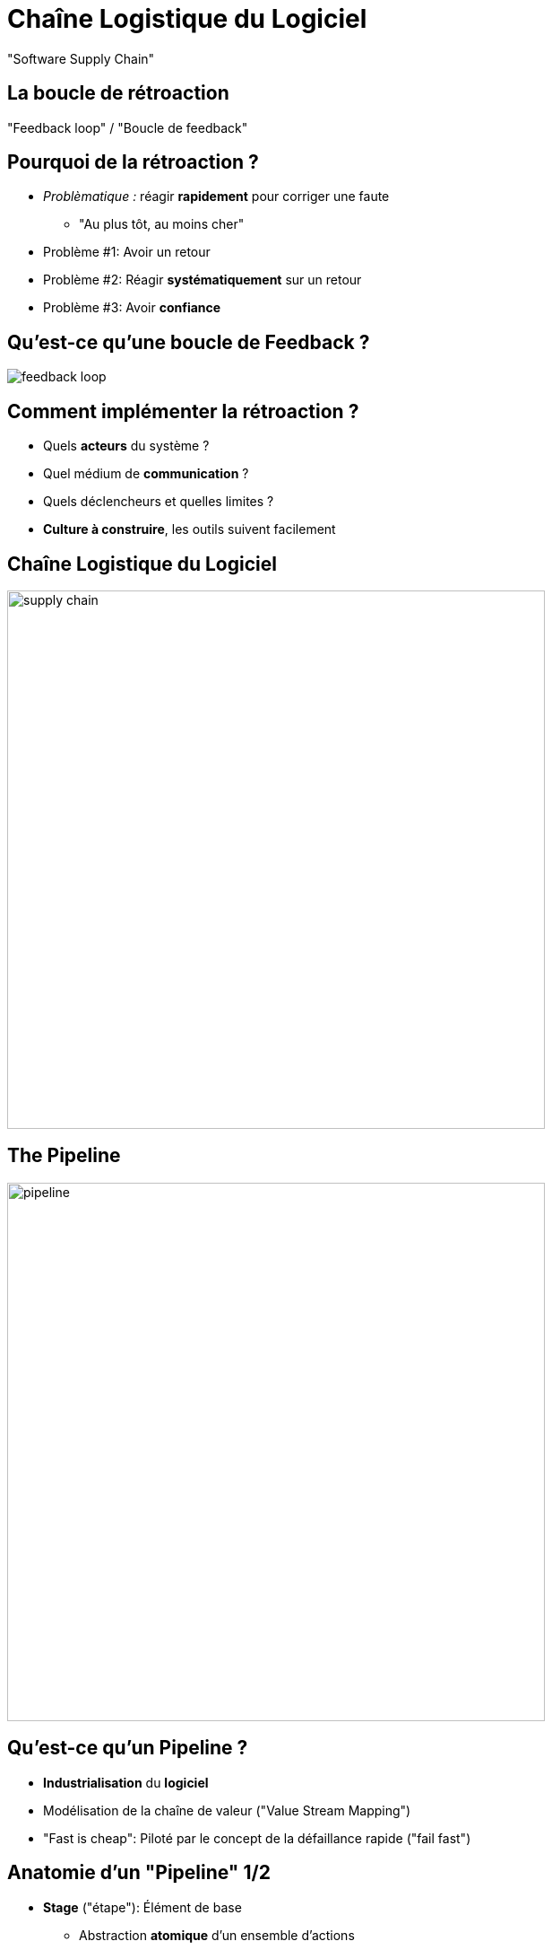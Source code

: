 
[{invert}]
= Chaîne Logistique du Logiciel

"Software Supply Chain"

== La boucle de rétroaction

"Feedback loop" / "Boucle de feedback"

== Pourquoi de la rétroaction ?

* _Problèmatique :_ réagir *rapidement* pour corriger une faute
** "Au plus tôt, au moins cher"
* Problème #1: Avoir un retour
* Problème #2: Réagir *systématiquement* sur un retour
* Problème #3: Avoir *confiance*

== Qu'est-ce qu'une boucle de Feedback ?

image::feedback-loop.png[caption="Feedback Loop"]

== Comment implémenter la rétroaction ?

* Quels *acteurs* du système ?
* Quel médium de *communication* ?
* Quels déclencheurs et quelles limites ?

* *Culture à construire*, les outils suivent facilement

== Chaîne Logistique du Logiciel

image::supply-chain.png[height=600]


== The Pipeline

image::pipeline.png[height=600]

== Qu'est-ce qu'un Pipeline ?

* *Industrialisation* du *logiciel*
* Modélisation de la chaîne de valeur ("Value Stream Mapping")
* "Fast is cheap": Piloté par le concept de la défaillance rapide
("fail fast")

== Anatomie d'un "Pipeline" 1/2

* *Stage* ("étape"): Élément de base
** Abstraction *atomique* d'un ensemble d'actions
** Exemple: "Build", "Run Unit Tests"
** Possibilité de parallélisation
* *Gate* ("Porte"): Transition entre 2 étapes
** Manuelle ou automatique
** Peuvent être conditionnelles

== Anatomie d'un "Pipeline" 2/2

* *Déclenchement initial :* un changement dans la base de code
* Chaque étape _peut_ produire des livrables:
on parlera d'*Artefacts* dans ce cours

== Etapes de "Deploiement"

* Le *déploiement* est ce qui permet de rendre le logiciel
prêt à l'usage
* Un "déploiement" est exécuté vers un *environnement*
** Production
** Préproduction ("staging") / recette ("qualification")
** Tests
** "Disaster Recovery Environment"

== Un example de Pipeline

image::cd-pipeline-example.jpg[caption="A Pipeline Example"]

== Comment faire des "bons" Pipelines ?

* Commencer par un "Produit Minimum Viable" (MVP) puis itérer
* S'efforcer d'appliquer les bonne pratiques
* Optimiser le Pipeline (lors des itérations)

== Bonnes Pratiques

* Réutilisation des artefacts: _"Only Build Your Binaries Once"_
* Arrêt du Pipeline dès qu'une faute est identifiée: _"Fail Fast"_
** *Identifier* si un artefact n'est pas déployable (tests...)
* S'assurer qu'une même version de la base de code
est utilisée à tout moment pour un Pipeline donné

== Optimiser le Pipeline

image::cd-pipeline-wait.jpg[caption="Waiting for the pipeline build",width=250]

* Paralléliser les étapes
** Arrêt du Pipeline si une "branche" est en erreur
** Sinon: étape inutile à supprimer
* Les "gates" manuelles peuvent également être parallélisée
** relation "1-N": _N_ "gates" manuelles déclencheront _N_ étapes parallèles

== Exemple de Pipeline optimisé

image::cd-pipeline-optimized-example.png[caption="An optimized deployment Pipeline Example"]

== Pour aller plus loin...

Un peu de lecture :

* http://devops.com/2014/07/29/continuous-delivery-pipeline/
* http://martinfowler.com/bliki/DeploymentPipeline.html
* http://www.informit.com/articles/article.aspx?p=1621865
* https://www.thoughtworks.com/insights/blog/architecting-continuous-delivery
